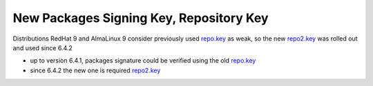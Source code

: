 .. _new_repo_key:

New Packages Signing Key, Repository Key
--------------------------------------------------------------------------------

Distributions RedHat 9 and AlmaLinux 9 consider previously used `repo.key <https://downloads.opennebula.io/repo/repo.key>`__ as weak, so the new `repo2.key <https://downloads.opennebula.io/repo/repo2.key>`__ was rolled out and used since 6.4.2


- up to version 6.4.1, packages signature could be verified using the old `repo.key <https://downloads.opennebula.io/repo/repo.key>`__
- since 6.4.2 the new one is required `repo2.key <https://downloads.opennebula.io/repo/repo2.key>`__


